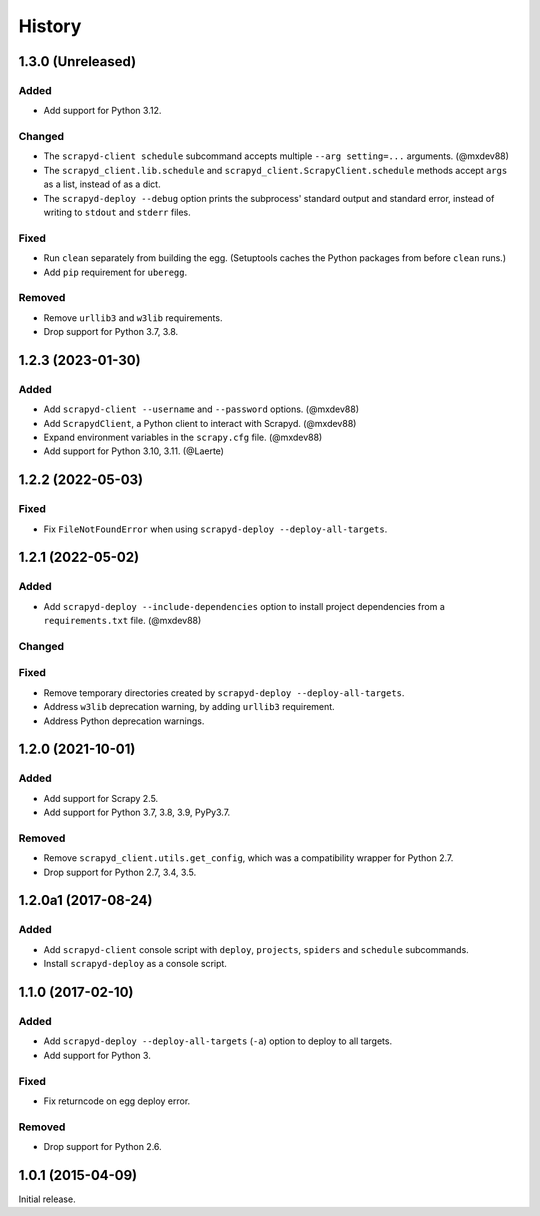 History
-------

1.3.0 (Unreleased)
~~~~~~~~~~~~~~~~~~

Added
^^^^^

- Add support for Python 3.12.

Changed
^^^^^^^

- The ``scrapyd-client schedule`` subcommand accepts multiple ``--arg setting=...`` arguments. (@mxdev88)
- The ``scrapyd_client.lib.schedule`` and ``scrapyd_client.ScrapyClient.schedule`` methods accept ``args`` as a list, instead of as a dict.
- The ``scrapyd-deploy --debug`` option prints the subprocess' standard output and standard error, instead of writing to ``stdout`` and ``stderr`` files.

Fixed
^^^^^

- Run ``clean`` separately from building the egg. (Setuptools caches the Python packages from before ``clean`` runs.)
- Add ``pip`` requirement for ``uberegg``.

Removed
^^^^^^^

- Remove ``urllib3`` and ``w3lib`` requirements.
- Drop support for Python 3.7, 3.8.

1.2.3 (2023-01-30)
~~~~~~~~~~~~~~~~~~

Added
^^^^^

- Add ``scrapyd-client --username`` and ``--password`` options. (@mxdev88)
- Add ``ScrapydClient``, a Python client to interact with Scrapyd. (@mxdev88)
- Expand environment variables in the ``scrapy.cfg`` file. (@mxdev88)
- Add support for Python 3.10, 3.11. (@Laerte)

1.2.2 (2022-05-03)
~~~~~~~~~~~~~~~~~~

Fixed
^^^^^

- Fix ``FileNotFoundError`` when using ``scrapyd-deploy --deploy-all-targets``.

1.2.1 (2022-05-02)
~~~~~~~~~~~~~~~~~~

Added
^^^^^

- Add ``scrapyd-deploy --include-dependencies`` option to install project dependencies from a ``requirements.txt`` file. (@mxdev88)

Changed
^^^^^^^

Fixed
^^^^^

- Remove temporary directories created by ``scrapyd-deploy --deploy-all-targets``.
- Address ``w3lib`` deprecation warning, by adding ``urllib3`` requirement.
- Address Python deprecation warnings.

1.2.0 (2021-10-01)
~~~~~~~~~~~~~~~~~~

Added
^^^^^

- Add support for Scrapy 2.5.
- Add support for Python 3.7, 3.8, 3.9, PyPy3.7.

Removed
^^^^^^^

- Remove ``scrapyd_client.utils.get_config``, which was a compatibility wrapper for Python 2.7.
- Drop support for Python 2.7, 3.4, 3.5.

1.2.0a1 (2017-08-24)
~~~~~~~~~~~~~~~~~~~~

Added
^^^^^

- Add ``scrapyd-client`` console script with ``deploy``, ``projects``, ``spiders`` and ``schedule`` subcommands.
- Install ``scrapyd-deploy`` as a console script.

1.1.0 (2017-02-10)
~~~~~~~~~~~~~~~~~~

Added
^^^^^

- Add ``scrapyd-deploy --deploy-all-targets`` (``-a``) option to deploy to all targets.
- Add support for Python 3.

Fixed
^^^^^

- Fix returncode on egg deploy error.

Removed
^^^^^^^

- Drop support for Python 2.6.

1.0.1 (2015-04-09)
~~~~~~~~~~~~~~~~~~

Initial release.
